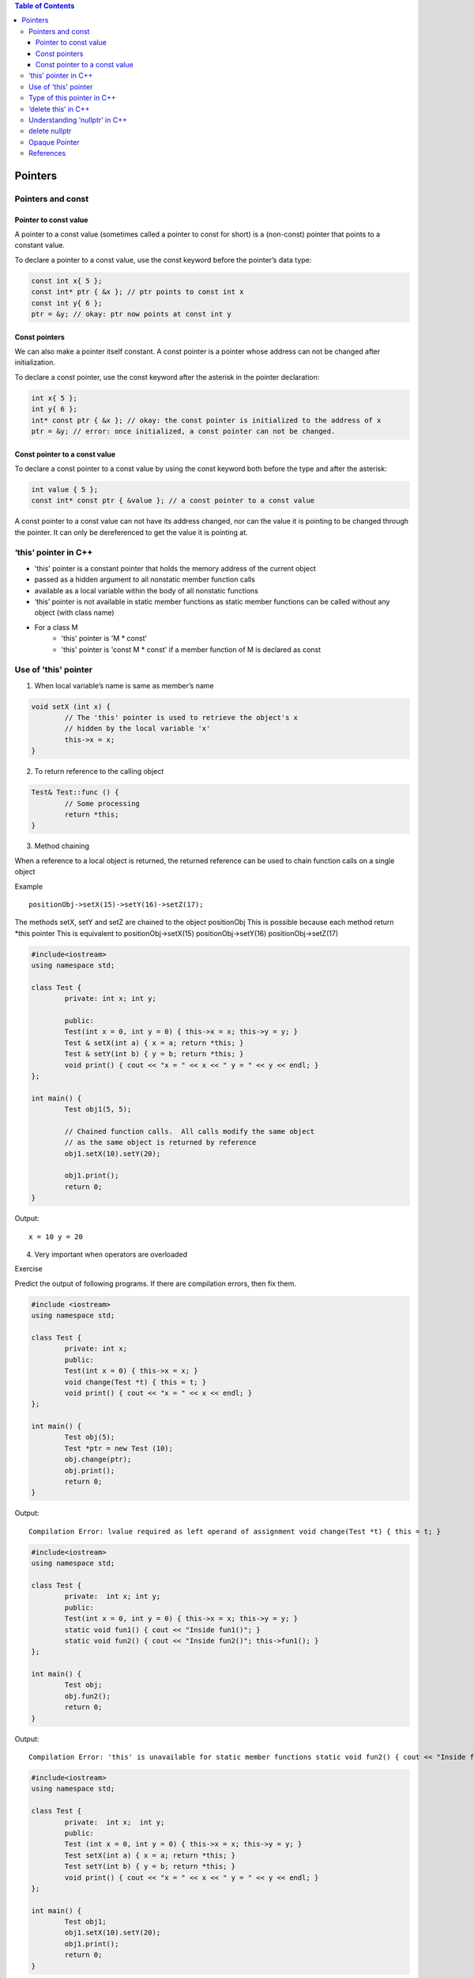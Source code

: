 
.. contents::	Table of Contents

Pointers
========

Pointers and const
-------------------

Pointer to const value
^^^^^^^^^^^^^^^^^^^^^^

A pointer to a const value (sometimes called a pointer to const for short) is a (non-const) pointer that points to a constant value.

To declare a pointer to a const value, use the const keyword before the pointer’s data type:

.. code:: cpp

    const int x{ 5 };
    const int* ptr { &x }; // ptr points to const int x
    const int y{ 6 };
    ptr = &y; // okay: ptr now points at const int y

Const pointers
^^^^^^^^^^^^^^

We can also make a pointer itself constant. A const pointer is a pointer whose address can not be changed after initialization.

To declare a const pointer, use the const keyword after the asterisk in the pointer declaration:

.. code:: cpp

    int x{ 5 };
    int y{ 6 };
    int* const ptr { &x }; // okay: the const pointer is initialized to the address of x
    ptr = &y; // error: once initialized, a const pointer can not be changed.

Const pointer to a const value
^^^^^^^^^^^^^^^^^^^^^^^^^^^^^^

To declare a const pointer to a const value by using the const keyword both before the type and after the asterisk:

.. code:: cpp

    int value { 5 };
    const int* const ptr { &value }; // a const pointer to a const value

A const pointer to a const value can not have its address changed, nor can the value it is pointing to be changed through the pointer. It can only be dereferenced to get the value it is pointing at.

‘this’ pointer in C++
---------------------

- 'this' pointer is a constant pointer that holds the memory address of the current object
- passed as a hidden argument to all nonstatic member function calls
- available as a local variable within the body of all nonstatic functions
- ‘this’ pointer is not available in static member functions as static member functions can be called without any object (with class name)
- For a class M
	- 'this' pointer is 'M * const'
	- 'this' pointer is 'const M * const' if a member function of M is declared as const


Use of 'this' pointer
---------------------

1. When local variable’s name is same as member’s name

.. code:: cpp

	void setX (int x) {
		// The 'this' pointer is used to retrieve the object's x
		// hidden by the local variable 'x'
		this->x = x;
	}

2. To return reference to the calling object

.. code:: cpp

	Test& Test::func () {
		// Some processing
		return *this; 
	}

3. Method chaining

When a reference to a local object is returned, the returned reference can be used to chain function calls on a single object

Example

::

	positionObj->setX(15)->setY(16)->setZ(17);

The methods setX, setY and setZ are chained to the object positionObj
This is possible because each method return \*this pointer
This is equivalent to
positionObj->setX(15)
positionObj->setY(16)
positionObj->setZ(17)

.. code:: cpp

	#include<iostream> 
	using namespace std; 

	class Test { 
		private: int x; int y; 
		
		public: 
		Test(int x = 0, int y = 0) { this->x = x; this->y = y; } 
		Test & setX(int a) { x = a; return *this; } 
		Test & setY(int b) { y = b; return *this; } 
		void print() { cout << "x = " << x << " y = " << y << endl; } 
	}; 

	int main() { 
		Test obj1(5, 5); 

		// Chained function calls.  All calls modify the same object 
		// as the same object is returned by reference 
		obj1.setX(10).setY(20); 

		obj1.print(); 
		return 0; 
	}

Output::

	x = 10 y = 20

4. Very important when operators are overloaded

Exercise

Predict the output of following programs. If there are compilation errors, then fix them.

.. code:: cpp

	#include <iostream> 
	using namespace std; 

	class Test { 
		private: int x; 
		public: 
		Test(int x = 0) { this->x = x; } 
		void change(Test *t) { this = t; } 
		void print() { cout << "x = " << x << endl; } 
	}; 

	int main() { 
		Test obj(5); 
		Test *ptr = new Test (10); 
		obj.change(ptr); 
		obj.print(); 
		return 0; 
	} 
	
Output::
	
	Compilation Error: lvalue required as left operand of assignment void change(Test *t) { this = t; }

.. code:: cpp

	#include<iostream> 
	using namespace std; 

	class Test { 
		private:  int x; int y; 
		public: 
		Test(int x = 0, int y = 0) { this->x = x; this->y = y; } 
		static void fun1() { cout << "Inside fun1()"; } 
		static void fun2() { cout << "Inside fun2()"; this->fun1(); } 
	}; 

	int main() { 
		Test obj; 
		obj.fun2(); 
		return 0; 
	}

Output::
 
	Compilation Error: 'this' is unavailable for static member functions static void fun2() { cout << "Inside fun2()"; this->fun1(); }


.. code:: cpp

	#include<iostream> 
	using namespace std; 

	class Test { 
		private:  int x;  int y; 
		public: 
		Test (int x = 0, int y = 0) { this->x = x; this->y = y; } 
		Test setX(int a) { x = a; return *this; } 
		Test setY(int b) { y = b; return *this; } 
		void print() { cout << "x = " << x << " y = " << y << endl; } 
	}; 

	int main() { 
		Test obj1; 
		obj1.setX(10).setY(20); 
		obj1.print(); 
		return 0; 
	} 

Output::

	x = 10 y = 0

.. code:: cpp

	#include<iostream> 
	using namespace std; 

	class Test { 
		private:  int x; int y; 
		public: 
		Test(int x = 0, int y = 0) { this->x = x; this->y = y; } 
		void setX(int a) { x = a; } 
		void setY(int b) { y = b; } 
		void destroy()  { delete this; } 
		void print() { cout << "x = " << x << " y = " << y << endl; } 
	}; 

	int main() { 
		Test obj; 
		obj.destroy(); 
		obj.print(); 
		return 0; 
	} 

Output::

	Runtime Errors:
	Abort signal from abort(3) (SIGABRT)

Type of this pointer in C++
---------------------------

This pointer is passed as a hidden argument to all non-static member function calls

Type of this pointer depends upon function declaration

const X*		if the member function of a class X is declared const
volatile X*		if the member function is declared volatile
const volatile X*	if the member function is declared const volatile

.. code:: cpp

	class X {
		void fun() const { ... } 
	}
	// 'this' is const X*

.. code:: cpp

	class X {
		void fun() volatile { ... }
	}
	// 'this' is volatile X*

.. code:: cpp

	class X {
		void fun() const volatile { ... }
	}
	// 'this' is const volatile X*


‘delete this’ in C++
---------------------

- Ideally delete operator should not be used for this pointer
- Deleting ‘this’ leaves it as a ‘dangling pointer’ which leads to undefined behaviour if it is accessed
- Deleting ‘this’ is only valid if it is guaranteed 
	- That the this pointer is never dereferenced gain
	- That the object was allocated using ‘new’ operator

Example

.. code:: cpp

	//non-complaint code
	class X {
		public:
			void doSomething();
			void destroy();
	};

	void X::destroy() {
		delete this;
		// NOTE: object is allocated on the stack and deleting it will fail
	}

	int main() {
		X obj;
		obj.destroy();
		...
		return 0;
	}


.. code:: cpp

	// complaint solution (destructor)
	{
		X obj;
		...
	}
	//	obj.~X() is implicitly invoked
	// objects allocated on the stack have their destructors invoked when the object goes out of scope

.. code:: cpp

	// complaint solution (dynamic objects)
	{
		X* pobj = new X();
		...
		pobj->destroy();
		pobj = NULL;	// prevent future reference to deleted object
	}
	// must ensure that this always points to an object on the heap
	// must ensure that the deleted object is never dereferenced again

.. note:: best is not to use 'delete this' at all

Understanding ‘nullptr’ in C++
------------------------------

.. note:: NULL and nullptr are different

.. code:: cpp

	#include <iostream>
	using namespace std;

	void fun(int n) { cout << "fun(int)" << endl; }
	void fun(char * s) { cout << "fun(char*)" << endl; }
	int main() {
		//fun(NULL);
		// Compilation error: call of overloaded 'fun(NULL)' is ambiguous
		
		fun(nullptr);
		return 0;
	}

Output::

	fun(char*)


**What is the problem with above program?**

NULL is typically defined as (void \*)0 and conversion of NULL to integral types is allowed. So the function call fun(NULL) becomes ambiguous.

::

	int x = NULL;
	C	Compilation warning: initialization makes integer from pointer without a cast [-Wint-conversion]
	C++	Compilation warning: converting to non-pointer type 'int' from NULL [-Wconversion-null]

**How does nullptr solve the problem?**

nullptr is a keyword that can be used at all places where NULL is expected. 
Like NULL, nullptr is implicitly convertible and comparable to any pointer type. 
Unlike NULL, it is not implicitly convertible or comparable to integral types.

::

	int x = nullptr;
	Compilation error: cannot convert 'std::nullptr_t' to 'int' in initialization

.. note:: nullptr is convertible to bool

.. code:: cpp

	#include <iostream>
	using namespace std;
	int main() {
	    int * ptr = nullptr;
	    if(ptr) { cout << "true" << endl; }
	    else    { cout << "flase" << endl; }
		return 0;
	}

Output::

	flase

- When compare two simple pointers there are some unspecified things
- Comparison between two values of nullptr_t is specified as

::

	nullptr_t	np1, np2;
	np1 >= np2	true
	np1 <= np2	true

	np1 > np2	false
	np1 < np2	false

	np1 == np2	true
	np1 != np2	false

.. code:: cpp

	#include <iostream>
	using namespace std;

	int main() {
		nullptr_t np1, np2;
		
		if(np1 >= np2) { cout << "can compare" << endl; }
		else           { cout << "can not compare" << endl; }
		
		char * x = nullptr;     // same as x = nullptr;
		if(nullptr == x) { cout << "x is null" << endl; }
		else             { cout << "x is not null" << endl; }
		return 0;
	}

Output::

	can compare
	x is null

delete nullptr
--------------

deleting nullptr in C++ is valid

https://en.cppreference.com/w/cpp/language/delete

.. code:: cpp

	int main() {
	    int * ptr = nullptr;
	    delete ptr;

	    int * ptr2 = new int(5);
	    delete ptr2;
	    //delete ptr2;  // free(): double free detected in tcache 2
	    ptr2 = nullptr; // once pointer is set to nullptr there's no issue in deleting it    
	    delete ptr2;
	    delete ptr2;

	    return 0;
	}



Opaque Pointer
--------------

A pointer which points to DS whose counters is not exposed at the time of its definition.

Its safe to assign NULL to an opaque pointer.

.. code:: cpp

	struct STest * pSTest;
	pSTest = NULL;

can't know the data contained in STest structure by looking at the definition.

**Why opaque pointer?**

When we deal with shared code where implementation of DS is prepared at compilation unit

Example: 
Want to develop apps for windows and apple platforms
We can have shared code which would be used by all platforms and then different end-point can have platform specific code

.. code:: cpp

	/* === image.h === */
	class CImage {

		public:
			CImage();
			~CImage();
			
			struct SImageInfo * pImageInfo;
			void rotate(double angle);
			void scale(double scaleFactor x, double scaleFactor y);
			void move(int toX, int toY);
			
		private:
			void InitImageInfo();		
	};
	// class provides API
	// different platform can implement these operations in different way


	/* === image.cpp === */
	CImage::CImage()	{	InitImageInfo();	}
	CImage::~CImage()	{	/* destroy object */	}
	// constructor and destructor for CImage


	/* === image_windows.cpp === */
	struct SImageInfo {
		// windows specific dataset
	}

	void CImage::InitImageInfo() {
		pImageInfo = new SImageInfo;
		// initialize windows specific info
	}

	void CImage::rotate()	{	/* windows specific SImageInfo */	}


	/* === image_apple.cpp === */
	struct SImageInfo	{	/* apple specific dataset */	};

	void CImage::InitImageInfo() {
		pImageInfo = new SImageInfo;
		// initialize apple specific info
	}

	void CImage::rotate()	{	/* apple specific SImageInfo */	}


Explanation:

While defining blueprint of class CImage we only mention there is a SImageInfo DS

Content of SImageInfo is unknown

Client (W, A) will define DS and use it as per their requirement

References
----------

| Pointers and References | https://www.geeksforgeeks.org/c-plus-plus/
| Chapter 9 Compound Types: References and Pointers | https://learncpp.com/
| https://en.cppreference.com/w/cpp/language/pointer
| https://en.cppreference.com/w/cpp/language/reference
| https://en.cppreference.com/w/cpp/language/this




